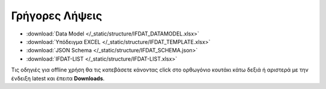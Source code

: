 Γρήγορες Λήψεις
===============

* :download:`Data Model </_static/structure/IFDAT_DATAMODEL.xlsx>`
* :download:`Υπόδειγμα EXCEL </_static/structure/IFDAT_TEMPLATE.xlsx>`
* :download:`JSON Schema </_static/structure/IFDAT_SCHEMA.json>`
* :download:`IFDAT-LIST </_static/structure/IFDAT-LIST.xlsx>`

Τις οδηγιές για offline χρήση θα τις κατεβάσετε κάνοντας click στο ορθωγόνιο
κουτάκι κάτω δεξιά ή αριστερά με την ένδειξη latest  και έπειτα **Downloads**. 

